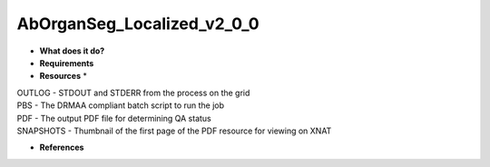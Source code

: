 AbOrganSeg_Localized_v2_0_0
===========================

* **What does it do?**

* **Requirements**

* **Resources** *
| OUTLOG - STDOUT and STDERR from the process on the grid
| PBS - The DRMAA compliant batch script to run the job
| PDF - The output PDF file for determining QA status
| SNAPSHOTS - Thumbnail of the first page of the PDF resource for viewing on XNAT

* **References**